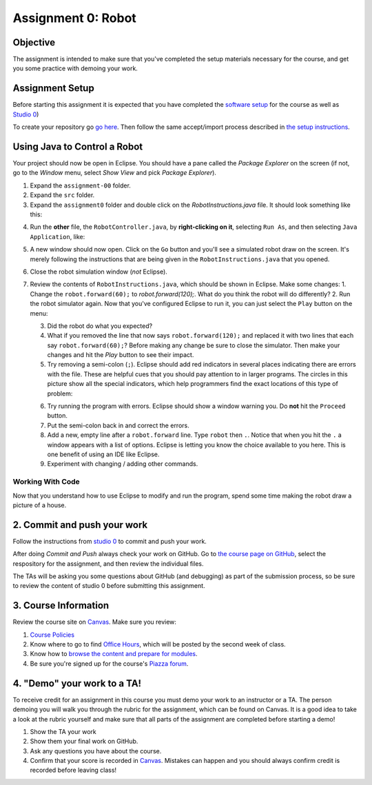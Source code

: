 =====================
Assignment 0: Robot
=====================

Objective
================

The assignment is intended to make sure that you've completed the setup materials necessary for the course, and get you some practice with demoing your work.

Assignment Setup
================

Before starting this assignment it is expected that you have completed the `software setup <software.html>`_ for the course as well as `Studio 0 <studio.html>`_)

To create your repository go `go here <https://classroom.github.com/a/lvvBk158>`_.  Then follow the same accept/import process described in `the setup instructions <software.html>`_.

Using Java to Control a Robot
================

Your project should now be open in Eclipse. You should have a pane called the `Package Explorer` on the screen (if not, go to the `Window` menu, select `Show View` and pick `Package Explorer`).  

1. Expand the ``assignment-00`` folder.
2. Expand the ``src`` folder.
3. Expand the ``assignment0`` folder and double click on the `RobotInstructions.java` file.  It should look something like this:

.. image:: resources/lab0/Lab0_1_Files.png

4. Run the **other** file, the ``RobotController.java``, by **right-clicking on it**, selecting ``Run As``, and then selecting ``Java Application``, like:

.. image:: resources/lab0/Lab0_2_Run.png

5. A new window should now open. Click on the ``Go`` button and you'll see a simulated robot draw on the screen.  It's merely following the instructions that are being given in the ``RobotInstructions.java`` that you opened.
6. Close the robot simulation window (*not* Eclipse).
7. Review the contents of ``RobotInstructions.java``, which should be shown in Eclipse. Make some changes:
   1. Change the ``robot.forward(60);`` to `robot.forward(120);`.  What do you think the robot will do differently?  
   2. Run the robot simulator again.  Now that you've configured Eclipse to run it, you can just select the ``Play`` button on the menu:
   
   .. image:: resources/lab0/Lab0_3_ReRun.png
   
   3. Did the robot do what you expected?  
   4. What if you removed the line that now says ``robot.forward(120);`` and replaced it with two lines that each say ``robot.forward(60);``?  Before making any change be sure to close the simulator. Then make your changes and hit the `Play` button to see their impact.
   5. Try removing a semi-colon (``;``).  Eclipse should add red indicators in several places indicating there are errors with the file.  These are helpful cues that you should pay attention to in larger programs.  The circles in this picture show all the special indicators, which help programmers find the exact locations of this type of problem:
   
   .. image:: resources/lab0/Lab0_4_Error.png
   
   6. Try running the program with errors.  Eclipse should show a window warning you.  Do **not** hit the ``Proceed`` button.  
   7. Put the semi-colon back in and correct the errors.
   8. Add a new, empty line after a ``robot.forward`` line.  Type ``robot`` then ``.``.  Notice that when you hit the ``.`` a window appears with a list of options.  Eclipse is letting you know the choice available to you here.  This is one benefit of using an IDE like Eclipse.
   9.  Experiment with changing / adding other commands.

Working With Code
-----------------

Now that you understand how to use Eclipse to modify and run the program, spend some time making the robot draw a picture of a house.

2. Commit and push your work
================

Follow the instructions from `studio 0 <studio.html>`_ to commit and push your work.

After doing `Commit and Push` always check your work on GitHub.  Go to `the course page on GitHub <https://github.com/wustlcse131sp23>`_, select the respository for the assignment, and then review the individual files.  

The TAs will be asking you some questions about GitHub (and debugging) as part of the submission process, so be sure to review the content of studio 0 before submitting this assignment.

3. Course Information
================

Review the course site on `Canvas <https://wustl.instructure.com/courses/102124>`_.  Make sure you review:

1. `Course Policies <https://wustl.instructure.com/courses/112030/pages/course-policies>`_
2. Know where to go to find `Office Hours <https://wustl.instructure.com/courses/112030/pages/office-hours>`_, which will be posted by the second week of class.
3. Know how to `browse the content and prepare for modules <https://wustl.instructure.com/courses/112030>`_.
4. Be sure you're signed up for the course's `Piazza forum <https://piazza.com/class/llfedvnsev66ve/>`_.


4. "Demo" your work to a TA!
================

To receive credit for an assignment in this course you must demo your work to an instructor or a TA. The person demoing you will walk you through the rubric for the assignment, which can be found on Canvas. It is a good idea to take a look at the rubric yourself and make sure that all parts of the assignment are completed before starting a demo!

1. Show the TA your work
2. Show them your final work on GitHub.
3. Ask any questions you have about the course.
4. Confirm that your score is recorded in `Canvas <https://wustl.instructure.com/courses/112030/grades>`_.  Mistakes can happen and you should always confirm credit is recorded before leaving class!
